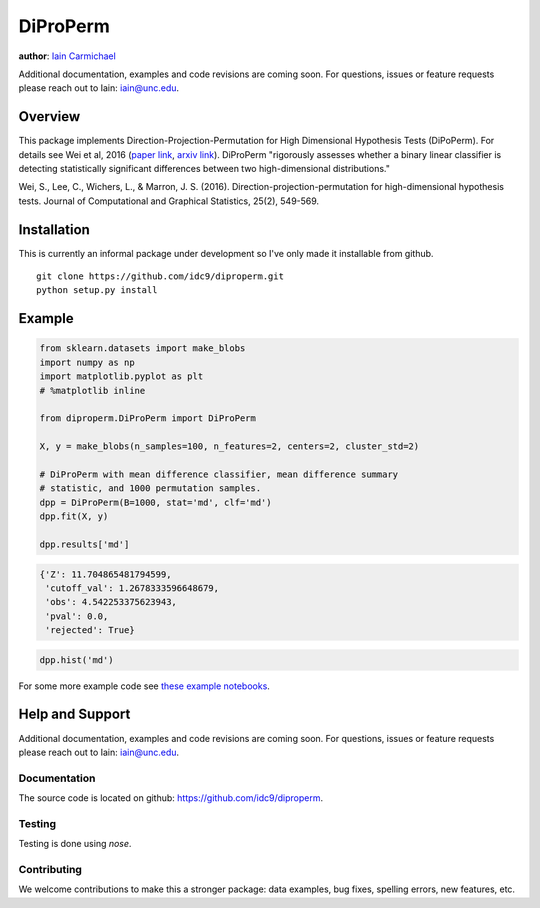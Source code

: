 DiProPerm
----

**author**: `Iain Carmichael`_

Additional documentation, examples and code revisions are coming soon.
For questions, issues or feature requests please reach out to Iain:
iain@unc.edu.

Overview
========

This package implements Direction-Projection-Permutation for High Dimensional
Hypothesis Tests (DiPoPerm). For details see Wei et al, 2016 (`paper link`_, `arxiv link`_). DiProPerm "rigorously assesses whether a binary linear classifier is detecting statistically significant differences between two high-dimensional distributions."



Wei, S., Lee, C., Wichers, L., & Marron, J. S. (2016). Direction-projection-permutation for high-dimensional hypothesis tests. Journal of Computational and Graphical Statistics, 25(2), 549-569.

Installation
============
This is currently an informal package under development so I've only made it installable from github.

::

    git clone https://github.com/idc9/diproperm.git
    python setup.py install

Example
=======

.. code:: python

    from sklearn.datasets import make_blobs
    import numpy as np
    import matplotlib.pyplot as plt
    # %matplotlib inline

    from diproperm.DiProPerm import DiProPerm

    X, y = make_blobs(n_samples=100, n_features=2, centers=2, cluster_std=2)

    # DiProPerm with mean difference classifier, mean difference summary
    # statistic, and 1000 permutation samples.
    dpp = DiProPerm(B=1000, stat='md', clf='md')
    dpp.fit(X, y)

    dpp.results['md']

.. code:: python

    {'Z': 11.704865481794599,
     'cutoff_val': 1.2678333596648679,
     'obs': 4.542253375623943,
     'pval': 0.0,
     'rejected': True}

.. code:: python

    dpp.hist('md')

.. image:: doc/figures/dpp_hist.png


For some more example code see `these example notebooks`_.

Help and Support
================

Additional documentation, examples and code revisions are coming soon.
For questions, issues or feature requests please reach out to Iain:
iain@unc.edu.

Documentation
^^^^^^^^^^^^^

The source code is located on github: https://github.com/idc9/diproperm.

Testing
^^^^^^^

Testing is done using `nose`.

Contributing
^^^^^^^^^^^^

We welcome contributions to make this a stronger package: data examples,
bug fixes, spelling errors, new features, etc.



.. _Iain Carmichael: https://idc9.github.io/
.. _paper link: https://www.tandfonline.com/doi/abs/10.1080/10618600.2015.1027773
.. _arxiv link: https://arxiv.org/pdf/1304.0796.pdf
.. _these example notebooks: https://github.com/idc9/diproperm/tree/master/doc
